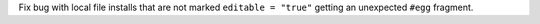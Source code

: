 Fix bug with local file installs that are not marked ``editable = "true"`` getting an unexpected ``#egg`` fragment.